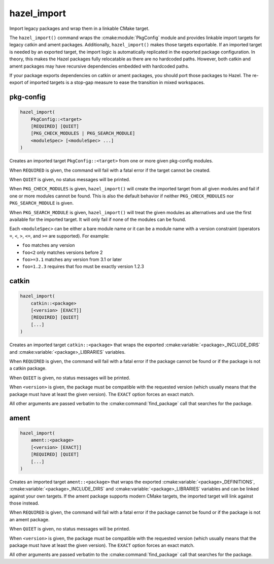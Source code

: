 .. Hazel Build System
   Copyright 2020,2021 Timo Röhling <timo@gaussglocke.de>
   .
   Licensed under the Apache License, Version 2.0 (the "License");
   you may not use this file except in compliance with the License.
   You may obtain a copy of the License at
   .
   http://www.apache.org/licenses/LICENSE-2.0
   .
   Unless required by applicable law or agreed to in writing, software
   distributed under the License is distributed on an "AS IS" BASIS,
   WITHOUT WARRANTIES OR CONDITIONS OF ANY KIND, either express or implied.
   See the License for the specific language governing permissions and
   limitations under the License.

hazel_import
============

Import legacy packages and wrap them in a linkable CMake target.

The ``hazel_import()`` command wraps the :cmake:module:`PkgConfig` module and
provides linkable import targets for legacy catkin and ament packages.
Additionally, ``hazel_import()`` makes those targets exportable. If an imported
target is needed by an exported target, the import logic is automatically
replicated in the exported package configuration. In theory, this makes the
Hazel packages fully relocatable as there are no hardcoded paths. However, both
catkin and ament packages may have recursive dependencies embedded with
hardcoded paths.

If your package exports dependencies on catkin or ament packages, you should
port those packages to Hazel. The re-export of imported
targets is a stop-gap measure to ease the transition in mixed workspaces.

pkg-config
----------

.. code-block:: cmake

    hazel_import(
        PkgConfig::<target> 
        [REQUIRED] [QUIET]
        [PKG_CHECK_MODULES | PKG_SEARCH_MODULE]
        <moduleSpec> [<moduleSpec> ...]
    )

Creates an imported target ``PkgConfig::<target>`` from one or more given
pkg-config modules.

When ``REQUIRED`` is given, the command will fail with a fatal error if the
target cannot be created.

When ``QUIET`` is given, no status messages will be printed.

When ``PKG_CHECK_MODULES`` is given, ``hazel_import()`` will create the
imported target from all given modules and fail if one or more modules cannot
be found. This is also the default behavior if neither ``PKG_CHECK_MODULES``
nor ``PKG_SEARCH_MODULE`` is given.

When ``PKG_SEARCH_MODULE`` is given, ``hazel_import()`` will treat the given
modules as alternatives and use the first available for the imported target. It
will only fail if none of the modules can be found.

Each ``<moduleSpec>`` can be either a bare module name or it can be a module
name with a version constraint (operators ``=``, ``<``, ``>``, ``<=``, and
``>=`` are supported). For example:

* ``foo`` matches any version
* ``foo<2`` only matches versions before 2
* ``foo>=3.1`` matches any version from 3.1 or later
* ``foo=1.2.3`` requires that foo must be exactly version 1.2.3

catkin
------

.. code-block:: cmake

    hazel_import(
        catkin::<package>
        [<version> [EXACT]]
        [REQUIRED] [QUIET]
        [...]
    )

Creates an imported target ``catkin::<package>`` that wraps the exported
:cmake:variable:`<package>_INCLUDE_DIRS` and
:cmake:variable:`<package>_LIBRARIES` variables.

When ``REQUIRED`` is given, the command will fail with a fatal error if the
package cannot be found or if the package is not a catkin package.

When ``QUIET`` is given, no status messages will be printed.

When ``<version>`` is given, the package must be compatible with the requested
version (which usually means that the package must have at least the given version).
The ``EXACT`` option forces an exact match.

All other arguments are passed verbatim to the :cmake:command:`find_package`
call that searches for the package.

ament
-----

.. code-block:: cmake

    hazel_import(
        ament::<package>
        [<version> [EXACT]]
        [REQUIRED] [QUIET]
        [...]
    )

Creates an imported target ``ament::<package>`` that wraps the exported
:cmake:variable:`<package>_DEFINITIONS`,
:cmake:variable:`<package>_INCLUDE_DIRS` and
:cmake:variable:`<package>_LIBRARIES` variables and can be linked against your
own targets. If the ament package supports modern CMake targets, the imported
target will link against those instead.

When ``REQUIRED`` is given, the command will fail with a fatal error if the
package cannot be found or if the package is not an ament package.

When ``QUIET`` is given, no status messages will be printed.

When ``<version>`` is given, the package must be compatible with the requested
version (which usually means that the package must have at least the given version).
The ``EXACT`` option forces an exact match.

All other arguments are passed verbatim to the :cmake:command:`find_package`
call that searches for the package.
